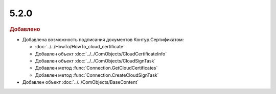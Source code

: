 5.2.0
-----

.. feed-entry::
  :date: 2015-12-01

.. rubric:: Добавлено

* Добавлена возможность подписания документов Контур.Сертификатом:

  * :doc:`../../HowTo/HowTo_cloud_certificate`
  * Добавлен объект :doc:`../../ComObjects/CloudCertificateInfo`
  * Добавлен объект :doc:`../../ComObjects/CloudSignTask`
  * Добавлен метод :func:`Connection.GetCloudCertificates`
  * Добавлен метод :func:`Connection.CreateCloudSignTask`
  
* Добавлен объект :doc:`../../ComObjects/BaseContent`
